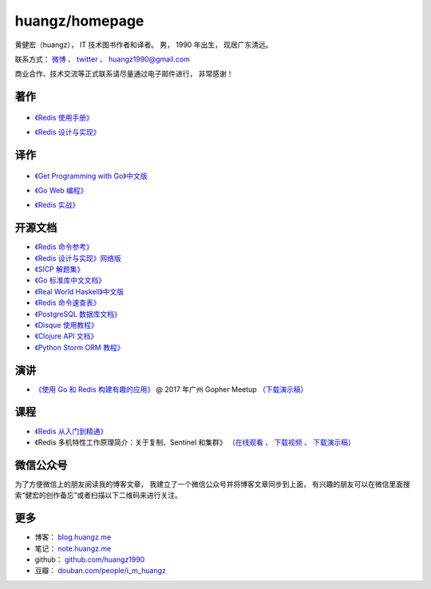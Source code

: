 .. huangzhomepage documentation master file, created by
   sphinx-quickstart on Fri Feb  7 04:26:53 2014.
   You can adapt this file completely to your liking, but it should at least
   contain the root `toctree` directive.

huangz/homepage
======================

黄健宏（huangz），
IT 技术图书作者和译者。
男，
1990 年出生，
现居广东清远。

联系方式：
`微博 <http://weibo.com/huangz1990>`_ 、
`twitter <https://twitter.com/huangz1990>`_ 、
huangz1990@gmail.com 

商业合作、技术交流等正式联系请尽量通过电子邮件进行，
非常感谢！


著作
-------

  .. image:: cover/redisguide.png

- `《Redis 使用手册》 <http://RedisGuide.com/>`_

  .. image:: cover/redisbook1e.jpg

- `《Redis 设计与实现》 <http://RedisBook.com/>`_


译作
-------

  .. image:: cover/gpwg.jpeg

- `《Get Programming with Go》中文版 <http://gpwgcn.com>`_

  .. image:: cover/gwp.jpg

- `《Go Web 编程》 <http://gwpcn.com/>`_

  .. image:: cover/ria.png

- `《Redis 实战》 <http://redisinaction.com/>`_


开源文档
----------

- `《Redis 命令参考》 <http://www.redisdoc.com/>`_

- `《Redis 设计与实现》网络版 <http://origin.redisbook.com/>`_

- `《SICP 解题集》 <https://sicp.readthedocs.io>`_

- `《Go 标准库中文文档》 <http://cngolib.com/>`_

- `《Real World Haskell》中文版 <http://cnhaskell.com/>`_

- `《Redis 命令速查表》 <http://blog.huangz.me/2017/release-redis-cheatsheet-as-free.html>`_

- `《PostgreSQL 数据库文档》 <https://huangz1990.github.io/pgsqlcn/>`_

- `《Disque 使用教程》 <http://disque.huangz.me/>`_

- `《Clojure API 文档》 <http://clojure-api-cn.rtfd.org/>`_

- `《Python Storm ORM 教程》 <http://python-storm-tutorial.readthedocs.org/>`_


演讲
--------

- `《使用 Go 和 Redis 构建有趣的应用》 <http://www.itdks.com/dakashuo/new/eventlist/detail/1262>`_ @ 2017 年广州 Gopher Meetup （\ `下载演示稿 <https://github.com/huangz1990/2017-guangzhou-gopher-meetup>`_\ ）


课程
--------


- `《Redis 从入门到精通》 <http://www.chinahadoop.cn/course/115>`_

- 《Redis 多机特性工作原理简介：关于复制、Sentinel 和集群》
  （\ `在线观看 <http://www.chinahadoop.cn/course/31>`_ 、
  `下载视频 <http://pan.baidu.com/s/1pJx1NyN>`_ 、
  `下载演示稿 <http://pan.baidu.com/s/1y8pWy>`_\ ）


微信公众号
-------------

为了方便微信上的朋友阅读我的博客文章，
我建立了一个微信公众号并将博客文章同步到上面，
有兴趣的朋友可以在微信里面搜索“健宏的创作备忘”或者扫描以下二维码来进行关注。

.. image:: cover/weixin-mp.jpg


更多
--------

- 博客： `blog.huangz.me <http://blog.huangz.me>`_

- 笔记： `note.huangz.me <http://note.huangz.me>`_

- github： `github.com/huangz1990 <https://github.com/huangz1990>`_

- 豆瓣： `douban.com/people/i_m_huangz <http://www.douban.com/people/i_m_huangz>`_ 
